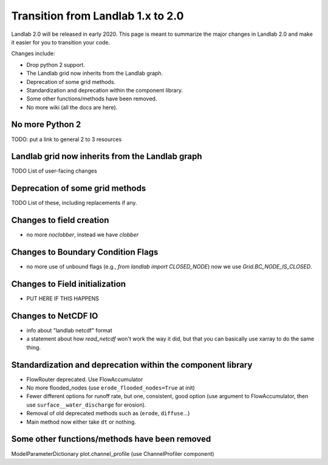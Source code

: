 .. _one_to_two:

Transition from Landlab 1.x to 2.0
==================================

Landlab 2.0 will be released in early 2020. This page is meant to summarize the
major changes in Landlab 2.0 and make it easier for you to transition your
code.

Changes include:

- Drop python 2 support.
- The Landlab grid now inherits from the Landlab graph.
- Deprecation of some grid methods.
- Standardization and deprecation within the component library.
- Some other functions/methods have been removed.
- No more wiki (all the docs are here).

No more Python 2
----------------

TODO: put a link to general 2 to 3 resources

Landlab grid now inherits from the Landlab graph
------------------------------------------------

TODO List of user-facing changes

Deprecation of some grid methods
--------------------------------

TODO List of these, including replacements if any.

Changes to field creation
-------------------------
- no more `noclobber`, instead we have `clobber`

Changes to Boundary Condition Flags
-----------------------------------

- no more use of unbound flags (e.g., `from landlab import CLOSED_NODE`)
  now we use `Grid.BC_NODE_IS_CLOSED`.

Changes to Field initialization
-------------------------------

- PUT HERE IF THIS HAPPENS

Changes to NetCDF IO
--------------------

- info about "landlab netcdf" format
- a statement about how `read_netcdf` won't work the way it did, but that
  you can basically use xarray to do the same thing.

Standardization and deprecation within the component library
------------------------------------------------------------

- FlowRouter deprecated. Use FlowAccumulator
- No more flooded_nodes (use ``erode_flooded_nodes=True`` at init)
- Fewer different options for runoff rate, but one, consistent, good option
  (use argument to FlowAccumulator, then use ``surface__water_discharge`` for
  erosion).
- Removal of old deprecated methods such as (``erode``, ``diffuse``...)
- Main method now either take ``dt`` or nothing.

Some other functions/methods have been removed
----------------------------------------------

ModelParameterDictionary
plot.channel_profile (use ChannelProfiler component)
